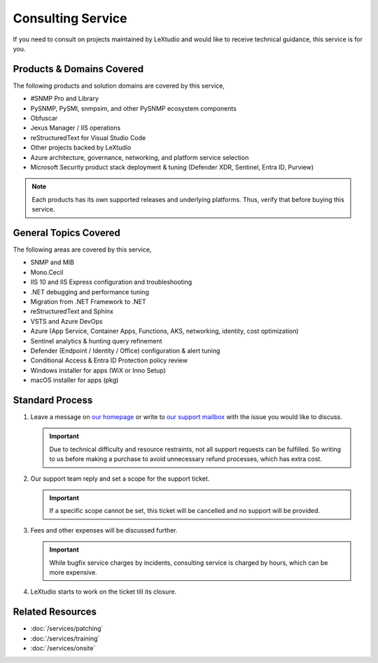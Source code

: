 Consulting Service
==================

If you need to consult on projects maintained by LeXtudio and would like to
receive technical guidance, this service is for you.

Products & Domains Covered
--------------------------
The following products and solution domains are covered by this service,

* #SNMP Pro and Library
* PySNMP, PySMI, snmpsim, and other PySNMP ecosystem components
* Obfuscar
* Jexus Manager / IIS operations
* reStructuredText for Visual Studio Code
* Other projects backed by LeXtudio
* Azure architecture, governance, networking, and platform service selection
* Microsoft Security product stack deployment & tuning (Defender XDR, Sentinel, Entra ID, Purview)

.. note:: Each products has its own supported releases and underlying
   platforms. Thus, verify that before buying this service.

General Topics Covered
----------------------
The following areas are covered by this service,

* SNMP and MIB
* Mono.Cecil
* IIS 10 and IIS Express configuration and troubleshooting
* .NET debugging and performance tuning
* Migration from .NET Framework to .NET 
* reStructuredText and Sphinx
* VSTS and Azure DevOps
* Azure (App Service, Container Apps, Functions, AKS, networking, identity, cost optimization)
* Sentinel analytics & hunting query refinement
* Defender (Endpoint / Identity / Office) configuration & alert tuning
* Conditional Access & Entra ID Protection policy review
* Windows installer for apps (WiX or Inno Setup)
* macOS installer for apps (pkg)

Standard Process
----------------

#. Leave a message on `our homepage <https://lextudio.com>`_ or write to
   `our support mailbox <mailto:support@lextudio.com>`_ with the issue
   you would like to discuss.

   .. important:: Due to technical difficulty and resource restraints, not all
      support requests can be fulfilled. So writing to us before making a
      purchase to avoid unnecessary refund processes, which has extra cost.

#. Our support team reply and set a scope for the support ticket.

   .. important:: If a specific scope cannot be set, this ticket will be
      cancelled and no support will be provided.

#. Fees and other expenses will be discussed further.

   .. important:: While bugfix service charges by incidents, consulting service
      is charged by hours, which can be more expensive.

#. LeXtudio starts to work on the ticket till its closure.

Related Resources
-----------------

- :doc:`/services/patching`
- :doc:`/services/training`
- :doc:`/services/onsite`
